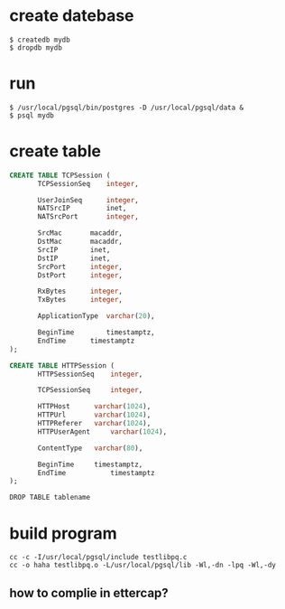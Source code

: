 * create datebase
#+BEGIN_SRC 
$ createdb mydb
$ dropdb mydb
#+END_SRC 
* run
#+BEGIN_SRC
$ /usr/local/pgsql/bin/postgres -D /usr/local/pgsql/data &
$ psql mydb
#+END_SRC

* create table
#+BEGIN_SRC sql 
CREATE TABLE TCPSession (
       TCPSessionSeq 	integer,

       UserJoinSeq   	integer,
       NATSrcIP	    	inet,
       NATSrcPort    	integer,

       SrcMac	 	macaddr,
       DstMac 		macaddr,
       SrcIP  	 	inet,
       DstIP 	 	inet,
       SrcPort 		integer,
       DstPort 		integer,

       RxBytes 		integer,
       TxBytes 		integer,

       ApplicationType 	varchar(20),

       BeginTime        timestamptz,
       EndTime 	 	timestamptz
);
#+END_SRC

#+BEGIN_SRC sql 
CREATE TABLE HTTPSession (
       HTTPSessionSeq 	 integer,

       TCPSessionSeq 	 integer,

       HTTPHost		 varchar(1024),
       HTTPUrl 		 varchar(1024),
       HTTPReferer 	 varchar(1024),
       HTTPUserAgent 	 varchar(1024),

       ContentType 	 varchar(80),

       BeginTime 	 timestamptz,
       EndTime           timestamptz
);
#+END_SRC

#+BEGIN_SRC  
DROP TABLE tablename
#+END_SRC

* build program
#+BEGIN_SRC 
cc -c -I/usr/local/pgsql/include testlibpq.c
cc -o haha testlibpq.o -L/usr/local/pgsql/lib -Wl,-dn -lpq -Wl,-dy
#+END_SRC

** how to complie in ettercap?


